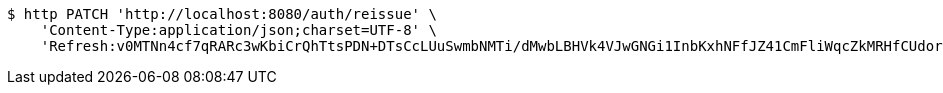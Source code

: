 [source,bash]
----
$ http PATCH 'http://localhost:8080/auth/reissue' \
    'Content-Type:application/json;charset=UTF-8' \
    'Refresh:v0MTNn4cf7qRARc3wKbiCrQhTtsPDN+DTsCcLUuSwmbNMTi/dMwbLBHVk4VJwGNGi1InbKxhNFfJZ41CmFliWqcZkMRHfCUdorIZQIl9Pf08S5T0KbbGP8j4h35m4bp7tmtso5qbnq2YkFeSO2CYkG/nBoXvgnkF+uGWXBw60x2vTOBJUrm6X5GsFaQX1eLM/zqcuzkmkI1vI+1Q3QpzVg=='
----